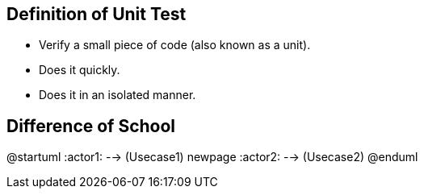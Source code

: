 == Definition of Unit Test

* Verify a small piece of code (also known as a unit).
* Does it quickly.
* Does it in an isolated manner.

== Difference of School

@startuml
:actor1: --> (Usecase1)
newpage
:actor2: --> (Usecase2)
@enduml
